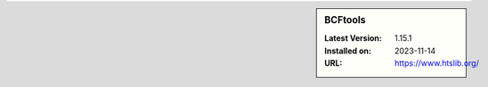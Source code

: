 .. sidebar:: BCFtools

   :Latest Version: 1.15.1
   :Installed on: 2023-11-14
   :URL: https://www.htslib.org/
